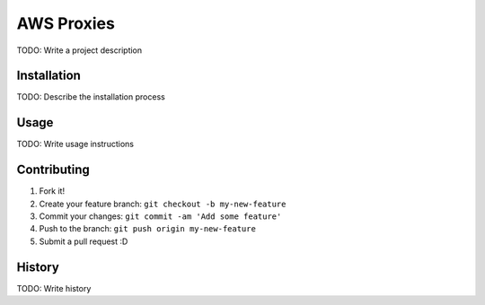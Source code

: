 AWS Proxies
===========

TODO: Write a project description

Installation
------------

TODO: Describe the installation process

Usage
-----

TODO: Write usage instructions

Contributing
------------

1. Fork it!
2. Create your feature branch: ``git checkout -b my-new-feature``
3. Commit your changes: ``git commit -am 'Add some feature'``
4. Push to the branch: ``git push origin my-new-feature``
5. Submit a pull request :D

History
-------

TODO: Write history
